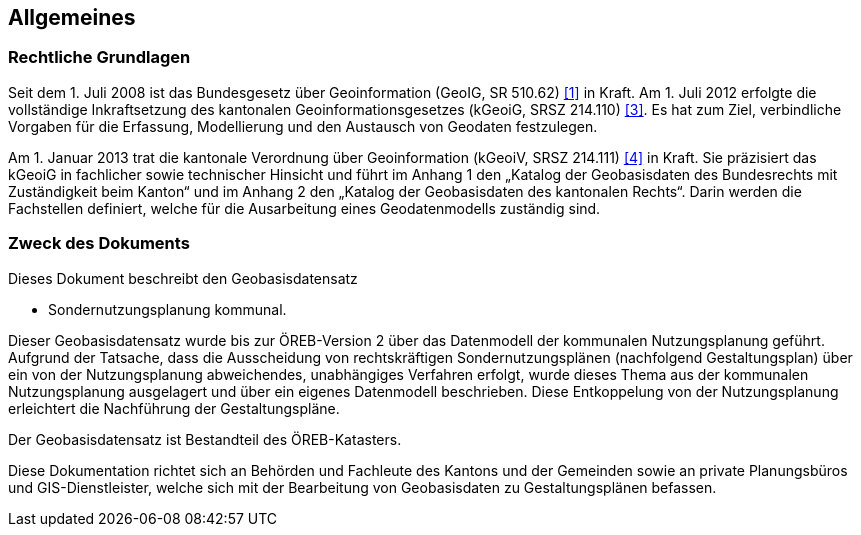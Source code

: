 == Allgemeines
=== Rechtliche Grundlagen
Seit dem 1. Juli 2008 ist das Bundesgesetz über Geoinformation (GeoIG, SR 510.62) <<allgemeines.adoc#doc-01,[1]>> in Kraft. Am 1. Juli 2012 erfolgte die vollständige Inkraftsetzung des kantonalen Geoinformationsgesetzes (kGeoiG, SRSZ 214.110) <<allgemeines.adoc#doc-03,[3]>>. Es hat zum Ziel, verbindliche Vorgaben für die Erfassung, Modellierung und den Austausch von Geodaten festzulegen. +

Am 1. Januar 2013 trat die kantonale Verordnung über Geoinformation (kGeoiV, SRSZ 214.111) <<allgemeines.adoc#doc-04,[4]>> in Kraft. Sie präzisiert das kGeoiG in fachlicher sowie technischer Hinsicht und führt im Anhang 1 den „Katalog der Geobasisdaten des Bundesrechts mit Zuständigkeit beim Kanton“ und im Anhang 2 den „Katalog der Geobasisdaten des kantonalen Rechts“. Darin werden die Fachstellen definiert, welche für die Ausarbeitung eines Geodatenmodells zuständig sind.

===  Zweck des Dokuments
Dieses Dokument beschreibt den Geobasisdatensatz
 
* Sondernutzungsplanung kommunal. +

Dieser Geobasisdatensatz wurde bis zur ÖREB-Version 2 über das Datenmodell der kommunalen
Nutzungsplanung geführt. Aufgrund der Tatsache, dass die Ausscheidung von rechtskräftigen
Sondernutzungsplänen (nachfolgend Gestaltungsplan) über ein von der Nutzungsplanung
abweichendes, unabhängiges Verfahren erfolgt, wurde dieses Thema aus der kommunalen
Nutzungsplanung ausgelagert und über ein eigenes Datenmodell beschrieben. Diese Entkoppelung
von der Nutzungsplanung erleichtert die Nachführung der Gestaltungspläne. +

Der Geobasisdatensatz ist Bestandteil des ÖREB-Katasters. +

Diese Dokumentation richtet sich an Behörden und Fachleute des Kantons und der Gemeinden sowie
an private Planungsbüros und GIS-Dienstleister, welche sich mit der Bearbeitung von Geobasisdaten
zu Gestaltungsplänen befassen. +

ifdef::backend-pdf[]
<<<
endif::[]
